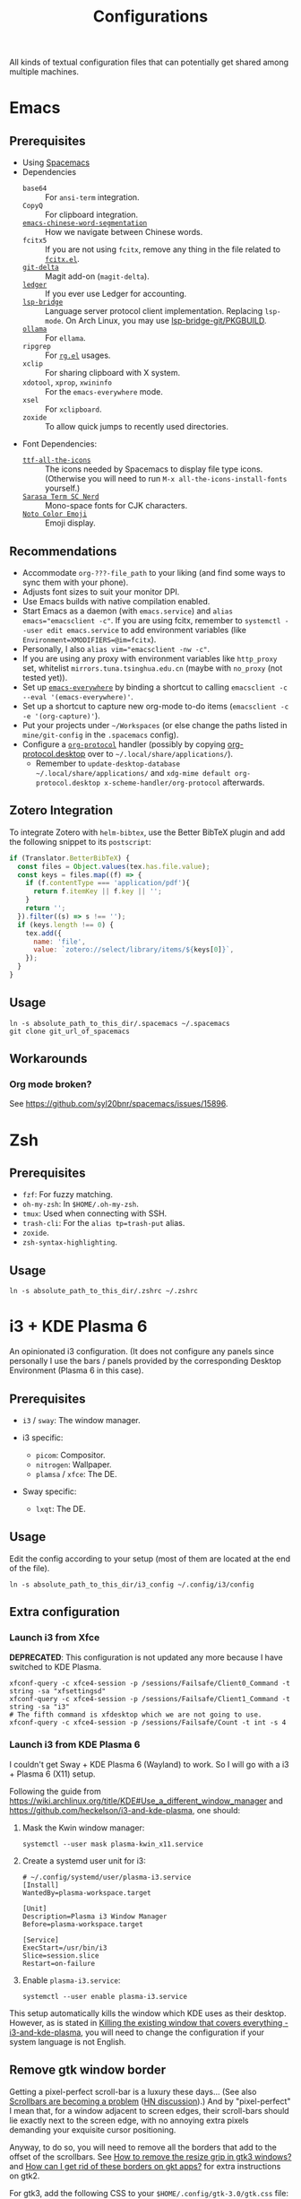 #+title: Configurations

All kinds of textual configuration files that can potentially get shared among multiple machines.

* Emacs

** Prerequisites

- Using [[https://develop.spacemacs.org/][Spacemacs]]
- Dependencies
  - ~base64~ :: For ~ansi-term~ integration.
  - ~CopyQ~ :: For clipboard integration.
  - [[https://github.com/kanglmf/emacs-chinese-word-segmentation][~emacs-chinese-word-segmentation~]] :: How we navigate between Chinese words.
  - ~fcitx5~ :: If you are not using ~fcitx~, remove any thing in the file related to [[https://github.com/cute-jumper/fcitx.el][~fcitx.el~]].
  - [[https://dandavison.github.io/delta/installation.html][~git-delta~]] :: Magit add-on (~magit-delta~).
  - [[https://ledger-cli.org/docs.html][~ledger~]] :: If you ever use Ledger for accounting.
  - [[https://github.com/manateelazycat/lsp-bridge][~lsp-bridge~]] :: Language server protocol client implementation. Replacing ~lsp-mode~.
    On Arch Linux, you may use [[file:~/Workspaces/sys-jumble/pkgbuilds/emacs-lsp-bridge-git/PKGBUILD][lsp-bridge-git/PKGBUILD]].
  - [[https://ollama.ai/][~ollama~]] :: For ~ellama~.
  - ~ripgrep~ :: For [[https://github.com/dajva/rg.el][~rg.el~]] usages.
  - ~xclip~ :: For sharing clipboard with X system.
  - ~xdotool~, ~xprop~, ~xwininfo~ :: For the ~emacs-everywhere~ mode.
  - ~xsel~ :: For ~xclipboard~.
  - ~zoxide~ :: To allow quick jumps to recently used directories.
- Font Dependencies:
  - [[https://aur.archlinux.org/packages/ttf-all-the-icons][~ttf-all-the-icons~]] :: The icons needed by Spacemacs to display file type icons.
    (Otherwise you will need to run ~M-x all-the-icons-install-fonts~ yourself.)
  - [[https://github.com/laishulu/Sarasa-Term-SC-Nerd][~Sarasa Term SC Nerd~]] :: Mono-space fonts for CJK characters.
  - [[https://github.com/googlefonts/noto-emoji][~Noto Color Emoji~]] :: Emoji display.

** Recommendations

- Accommodate ~org-???-file_path~ to your liking (and find some ways to sync them with your phone).
- Adjusts font sizes to suit your monitor DPI.
- Use Emacs builds with native compilation enabled.
- Start Emacs as a daemon (with ~emacs.service~) and ~alias emacs="emacsclient -c"~​.
  If you are using fcitx, remember to ~systemctl --user edit emacs.service~ to add environment variables
  (like ~Environment=XMODIFIERS=@im=fcitx~).
- Personally, I also ~alias vim="emacsclient -nw -c"~.
- If you are using any proxy with environment variables like ~http_proxy~ set,
  whitelist ~mirrors.tuna.tsinghua.edu.cn~ (maybe with ~no_proxy~ (not tested yet)).
- Set up [[https://github.com/tecosaur/emacs-everywhere][~emacs-everywhere~]] by binding a shortcut to calling ~emacsclient -c --eval '(emacs-everywhere)'~.
- Set up a shortcut to capture new org-mode to-do items (~emacsclient -c -e '(org-capture)'~).
- Put your projects under ~~/Workspaces~ (or else change the paths listed in ~mine/git-config~ in the ~.spacemacs~ config).
- Configure a [[https://orgmode.org/worg/org-contrib/org-protocol.html][~org-protocol~]] handler
  (possibly by copying [[file:org-protocol.desktop][org-protocol.desktop]] over to ~~/.local/share/applications/~).
  - Remember to =update-desktop-database ~/.local/share/applications/= and
    =xdg-mime default org-protocol.desktop x-scheme-handler/org-protocol= afterwards.

** Zotero Integration

To integrate Zotero with ~helm-bibtex~, use the Better BibTeX plugin and add the following snippet to its ~postscript~:

#+begin_src js
  if (Translator.BetterBibTeX) {
    const files = Object.values(tex.has.file.value);
    const keys = files.map((f) => {
      if (f.contentType === 'application/pdf'){
        return f.itemKey || f.key || '';
      }
      return '';
    }).filter((s) => s !== '');
    if (keys.length !== 0) {
      tex.add({
        name: 'file',
        value: `zotero://select/library/items/${keys[0]}`,
      });
    }
  }
#+end_src

** Usage

#+begin_src shell
  ln -s absolute_path_to_this_dir/.spacemacs ~/.spacemacs
  git clone git_url_of_spacemacs
#+end_src

** Workarounds

*** Org mode broken?

See https://github.com/syl20bnr/spacemacs/issues/15896.

* Zsh

** Prerequisites

- ~fzf~: For fuzzy matching.
- ~oh-my-zsh~: In ~$HOME/.oh-my-zsh~.
- ~tmux~: Used when connecting with SSH.
- ~trash-cli~: For the ~alias tp=trash-put~ alias.
- ~zoxide~.
- ~zsh-syntax-highlighting~.

** Usage

#+begin_src shell
  ln -s absolute_path_to_this_dir/.zshrc ~/.zshrc
#+end_src

* i3 + KDE Plasma 6

An opinionated i3 configuration.
(It does not configure any panels since personally I use the bars / panels provided by the corresponding Desktop Environment (Plasma 6 in this case).

** Prerequisites

- ~i3~ / ~sway~: The window manager.

- i3 specific:
  - ~picom~: Compositor.
  - ~nitrogen~: Wallpaper.
  - ~plamsa~ / ~xfce~: The DE.

- Sway specific:
  - ~lxqt~: The DE.

** Usage

Edit the config according to your setup (most of them are located at the end of the file).

#+begin_src shell
  ln -s absolute_path_to_this_dir/i3_config ~/.config/i3/config
#+end_src

** Extra configuration

*** Launch i3 from Xfce

**DEPRECATED**: This configuration is not updated any more because I have switched to KDE Plasma.

#+begin_src shell
  xfconf-query -c xfce4-session -p /sessions/Failsafe/Client0_Command -t string -sa "xfsettingsd"
  xfconf-query -c xfce4-session -p /sessions/Failsafe/Client1_Command -t string -sa "i3"
  # The fifth command is xfdesktop which we are not going to use.
  xfconf-query -c xfce4-session -p /sessions/Failsafe/Count -t int -s 4
#+end_src

*** Launch i3 from KDE Plasma 6

I couldn't get Sway + KDE Plasma 6 (Wayland) to work. So I will go with a i3 + Plasma 6 (X11) setup.

Following the guide from https://wiki.archlinux.org/title/KDE#Use_a_different_window_manager and https://github.com/heckelson/i3-and-kde-plasma,
one should:

1. Mask the Kwin window manager:

   #+begin_src shell
     systemctl --user mask plasma-kwin_x11.service
   #+end_src

2. Create a systemd user unit for i3:

   #+begin_src text
     # ~/.config/systemd/user/plasma-i3.service
     [Install]
     WantedBy=plasma-workspace.target

     [Unit]
     Description=Plasma i3 Window Manager
     Before=plasma-workspace.target

     [Service]
     ExecStart=/usr/bin/i3
     Slice=session.slice
     Restart=on-failure
   #+end_src

3. Enable ~plasma-i3.service~:

   #+begin_src shell
     systemctl --user enable plasma-i3.service
   #+end_src

This setup automatically kills the window which KDE uses as their desktop.
However, as is stated in [[https://github.com/heckelson/i3-and-kde-plasma?tab=readme-ov-file#killing-the-existing-window-that-covers-everything][Killing the existing window that covers everything - i3-and-kde-plasma]],
you will need to change the configuration if your system language is not English.

** Remove gtk window border

Getting a pixel-perfect scroll-bar is a luxury these days...
(See also [[https://artemis.sh/2023/10/12/scrollbars.html][Scrollbars are becoming a problem]] ([[https://news.ycombinator.com/item?id=37864867][HN discussion]]).)
And by "pixel-perfect" I mean that, for a window adjacent to screen edges,
their scroll-bars should lie exactly next to the screen edge,
with no annoying extra pixels demanding your exquisite cursor positioning.

Anyway, to do so, you will need to remove all the borders that add to the offset of the scrollbars.
See [[https://askubuntu.com/questions/61280/how-to-remove-the-resize-grip-in-gtk3-windows][How to remove the resize grip in gtk3 windows?]] and [[https://www.reddit.com/r/awesomewm/comments/u3237d/how_can_i_get_rid_of_these_borders_on_gkt_apps/][How can I get rid of these borders on gkt apps?]] for extra instructions on gtk2.

For gtk3, add the following CSS to your ~$HOME/.config/gtk-3.0/gtk.css~ file:

#+begin_src css
  .window-frame {
    box-shadow: 0 0 0 0;
    margin: 0;
  }
  window decoration {
    margin: 0;
    padding: 0;
    border: none;
  }
  ,* {
    -GtkWindow-resize-grip-default: false;
  }
#+end_src

For gtk4, see [[https://gitlab.com/sulincix/xnocsd][Xnocsd]]. In short, add the following to ~$HOME/.config/gtk-4.0/gtk.css~ file:

#+begin_src css
  headerbar,
  csd,
  csd-solid,
  window,
  decoration {
    box-shadow: none;
    padding: 0px;
    margin: 0px;
    border-radius: 0px;
    border: none;
  }
#+end_src

* Firefox ~userChrome.css~

See [[https://www.userchrome.org/][https://www.userchrome.org/]] for steps to use ~userChrome.css~ in Firefox.
Sym-link [[file:firefox-userChrome.css][firefox-userChrome.css]] to =<profile-directory>/chrome/userChrome.css= to use the customization.
Remember to configure Tree Style Tab according to the comments in [[file:firefox-userChrome.css][firefox-userChrome.css]].

